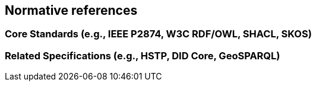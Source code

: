 == Normative references

=== Core Standards (e.g., IEEE P2874, W3C RDF/OWL, SHACL, SKOS)
=== Related Specifications (e.g., HSTP, DID Core, GeoSPARQL)